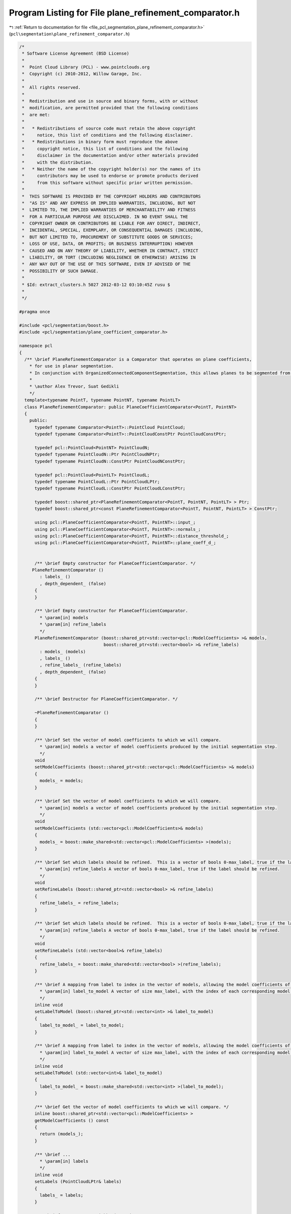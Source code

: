 
.. _program_listing_file_pcl_segmentation_plane_refinement_comparator.h:

Program Listing for File plane_refinement_comparator.h
======================================================

|exhale_lsh| :ref:`Return to documentation for file <file_pcl_segmentation_plane_refinement_comparator.h>` (``pcl\segmentation\plane_refinement_comparator.h``)

.. |exhale_lsh| unicode:: U+021B0 .. UPWARDS ARROW WITH TIP LEFTWARDS

.. code-block:: cpp

   /*
    * Software License Agreement (BSD License)
    *
    *  Point Cloud Library (PCL) - www.pointclouds.org
    *  Copyright (c) 2010-2012, Willow Garage, Inc.
    *
    *  All rights reserved.
    *
    *  Redistribution and use in source and binary forms, with or without
    *  modification, are permitted provided that the following conditions
    *  are met:
    *
    *   * Redistributions of source code must retain the above copyright
    *     notice, this list of conditions and the following disclaimer.
    *   * Redistributions in binary form must reproduce the above
    *     copyright notice, this list of conditions and the following
    *     disclaimer in the documentation and/or other materials provided
    *     with the distribution.
    *   * Neither the name of the copyright holder(s) nor the names of its
    *     contributors may be used to endorse or promote products derived
    *     from this software without specific prior written permission.
    *
    *  THIS SOFTWARE IS PROVIDED BY THE COPYRIGHT HOLDERS AND CONTRIBUTORS
    *  "AS IS" AND ANY EXPRESS OR IMPLIED WARRANTIES, INCLUDING, BUT NOT
    *  LIMITED TO, THE IMPLIED WARRANTIES OF MERCHANTABILITY AND FITNESS
    *  FOR A PARTICULAR PURPOSE ARE DISCLAIMED. IN NO EVENT SHALL THE
    *  COPYRIGHT OWNER OR CONTRIBUTORS BE LIABLE FOR ANY DIRECT, INDIRECT,
    *  INCIDENTAL, SPECIAL, EXEMPLARY, OR CONSEQUENTIAL DAMAGES (INCLUDING,
    *  BUT NOT LIMITED TO, PROCUREMENT OF SUBSTITUTE GOODS OR SERVICES;
    *  LOSS OF USE, DATA, OR PROFITS; OR BUSINESS INTERRUPTION) HOWEVER
    *  CAUSED AND ON ANY THEORY OF LIABILITY, WHETHER IN CONTRACT, STRICT
    *  LIABILITY, OR TORT (INCLUDING NEGLIGENCE OR OTHERWISE) ARISING IN
    *  ANY WAY OUT OF THE USE OF THIS SOFTWARE, EVEN IF ADVISED OF THE
    *  POSSIBILITY OF SUCH DAMAGE.
    *
    * $Id: extract_clusters.h 5027 2012-03-12 03:10:45Z rusu $
    *
    */
   
   #pragma once
   
   #include <pcl/segmentation/boost.h>
   #include <pcl/segmentation/plane_coefficient_comparator.h>
   
   namespace pcl
   {
     /** \brief PlaneRefinementComparator is a Comparator that operates on plane coefficients, 
       * for use in planar segmentation.
       * In conjunction with OrganizedConnectedComponentSegmentation, this allows planes to be segmented from organized data.
       *
       * \author Alex Trevor, Suat Gedikli
       */
     template<typename PointT, typename PointNT, typename PointLT>
     class PlaneRefinementComparator: public PlaneCoefficientComparator<PointT, PointNT>
     {
       public:
         typedef typename Comparator<PointT>::PointCloud PointCloud;
         typedef typename Comparator<PointT>::PointCloudConstPtr PointCloudConstPtr;
         
         typedef pcl::PointCloud<PointNT> PointCloudN;
         typedef typename PointCloudN::Ptr PointCloudNPtr;
         typedef typename PointCloudN::ConstPtr PointCloudNConstPtr;
   
         typedef pcl::PointCloud<PointLT> PointCloudL;
         typedef typename PointCloudL::Ptr PointCloudLPtr;
         typedef typename PointCloudL::ConstPtr PointCloudLConstPtr;
   
         typedef boost::shared_ptr<PlaneRefinementComparator<PointT, PointNT, PointLT> > Ptr;
         typedef boost::shared_ptr<const PlaneRefinementComparator<PointT, PointNT, PointLT> > ConstPtr;
   
         using pcl::PlaneCoefficientComparator<PointT, PointNT>::input_;
         using pcl::PlaneCoefficientComparator<PointT, PointNT>::normals_;
         using pcl::PlaneCoefficientComparator<PointT, PointNT>::distance_threshold_;
         using pcl::PlaneCoefficientComparator<PointT, PointNT>::plane_coeff_d_;
   
   
         /** \brief Empty constructor for PlaneCoefficientComparator. */
        PlaneRefinementComparator ()
           : labels_ ()
           , depth_dependent_ (false)
         {
         }
   
         /** \brief Empty constructor for PlaneCoefficientComparator. 
           * \param[in] models
           * \param[in] refine_labels
           */
         PlaneRefinementComparator (boost::shared_ptr<std::vector<pcl::ModelCoefficients> >& models,
                                    boost::shared_ptr<std::vector<bool> >& refine_labels)
           : models_ (models)
           , labels_ ()
           , refine_labels_ (refine_labels)
           , depth_dependent_ (false)
         {
         }
   
         /** \brief Destructor for PlaneCoefficientComparator. */
         
         ~PlaneRefinementComparator ()
         {
         }
   
         /** \brief Set the vector of model coefficients to which we will compare.
           * \param[in] models a vector of model coefficients produced by the initial segmentation step.
           */
         void
         setModelCoefficients (boost::shared_ptr<std::vector<pcl::ModelCoefficients> >& models)
         {
           models_ = models;
         }
   
         /** \brief Set the vector of model coefficients to which we will compare.
           * \param[in] models a vector of model coefficients produced by the initial segmentation step.
           */
         void
         setModelCoefficients (std::vector<pcl::ModelCoefficients>& models)
         {
           models_ = boost::make_shared<std::vector<pcl::ModelCoefficients> >(models);
         }
   
         /** \brief Set which labels should be refined.  This is a vector of bools 0-max_label, true if the label should be refined.
           * \param[in] refine_labels A vector of bools 0-max_label, true if the label should be refined.
           */
         void
         setRefineLabels (boost::shared_ptr<std::vector<bool> >& refine_labels)
         {
           refine_labels_ = refine_labels;
         }
         
         /** \brief Set which labels should be refined.  This is a vector of bools 0-max_label, true if the label should be refined.
           * \param[in] refine_labels A vector of bools 0-max_label, true if the label should be refined.
           */
         void
         setRefineLabels (std::vector<bool>& refine_labels)
         {
           refine_labels_ = boost::make_shared<std::vector<bool> >(refine_labels);
         }
   
         /** \brief A mapping from label to index in the vector of models, allowing the model coefficients of a label to be accessed.
           * \param[in] label_to_model A vector of size max_label, with the index of each corresponding model in models
           */
         inline void
         setLabelToModel (boost::shared_ptr<std::vector<int> >& label_to_model)
         {
           label_to_model_ = label_to_model;
         }
         
         /** \brief A mapping from label to index in the vector of models, allowing the model coefficients of a label to be accessed.
           * \param[in] label_to_model A vector of size max_label, with the index of each corresponding model in models
           */
         inline void
         setLabelToModel (std::vector<int>& label_to_model)
         {
           label_to_model_ = boost::make_shared<std::vector<int> >(label_to_model);
         }
   
         /** \brief Get the vector of model coefficients to which we will compare. */
         inline boost::shared_ptr<std::vector<pcl::ModelCoefficients> >
         getModelCoefficients () const
         {
           return (models_);
         }
   
         /** \brief ...
           * \param[in] labels
           */
         inline void
         setLabels (PointCloudLPtr& labels)
         {
           labels_ = labels;
         }
   
         /** \brief Compare two neighboring points
           * \param[in] idx1 The index of the first point.
           * \param[in] idx2 The index of the second point.
           */
         bool
         compare (int idx1, int idx2) const override
         {
           int current_label = labels_->points[idx1].label;
           int next_label = labels_->points[idx2].label;
   
           if (!((*refine_labels_)[current_label] && !(*refine_labels_)[next_label]))
             return (false);
           
           const pcl::ModelCoefficients& model_coeff = (*models_)[(*label_to_model_)[current_label]];
           
           PointT pt = input_->points[idx2];
           double ptp_dist = std::fabs (model_coeff.values[0] * pt.x + 
                                   model_coeff.values[1] * pt.y + 
                                   model_coeff.values[2] * pt.z +
                                   model_coeff.values[3]);
           
           // depth dependent
           float threshold = distance_threshold_;
           if (depth_dependent_)
           {
             //Eigen::Vector4f origin = input_->sensor_origin_;
             Eigen::Vector3f vec = input_->points[idx1].getVector3fMap ();// - origin.head<3> ();
             
             float z = vec.dot (z_axis_);
             threshold *= z * z;
           }
           
           return (ptp_dist < threshold);
         }
   
       protected:
         boost::shared_ptr<std::vector<pcl::ModelCoefficients> > models_;
         PointCloudLPtr labels_;
         boost::shared_ptr<std::vector<bool> > refine_labels_;
         boost::shared_ptr<std::vector<int> > label_to_model_;
         bool depth_dependent_;
         using PlaneCoefficientComparator<PointT, PointNT>::z_axis_;
     };
   }
